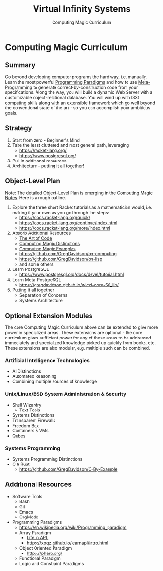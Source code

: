 #+TITLE: Virtual Infinity Systems
#+SUBTITLE: Computing Magic Curriculum
#+OPTIONS: toc:nil 
#+OPTIONS: num:nil

*  Computing Magic Curriculum

** Summary

Go beyond developing computer programs the hard way, i.e. manually. Learn the
most powerful [[https://en.wikipedia.org/wiki/Programming_paradigm][Programming Paradigms]] and how to use [[Https://en.wikipedia.org/wiki/Metaprogramming][Meta-Programming]] to generate
correct-by-construction code from your specifications. Along the way, you will
build a dynamic Web Server with a customizable object-relational database. You
will wind up with l33t computing skills along with an extensible framework which
go well beyond the conventional state of the art - so you can accomplish your
ambitious goals.

** Strategy

1. Start from zero - Beginner's Mind
2. Take the least cluttered and most general path, leveraging
    - https://racket-lang.org/
    - https://www.postgresql.org/
3. Pull in additional resources
4. Architecture - putting it all together!

** Object-Level Plan

Note: The detailed Object-Level Plan is emerging in the [[https://github.com/GregDavidson/computing-magic/blob/main/computing-magic-notes.org][Computing Magic Notes]].
Here is a rough outline.

1. Explore the three short Racket tutorials as a mathematician would, i.e.
  making it your own as you go through the steps:
    - https://docs.racket-lang.org/quick/
    - https://docs.racket-lang.org/continue/index.html
    - https://docs.racket-lang.org/more/index.html
2. Absorb Additional Resources
    - [[https://www.youtube.com/watch?v=6avJHaC3C2U][The Art of Code]]
    - [[https://github.com/GregDavidson/computing-magic/blob/main/cm-distinctions.org][Computing Magic Distinctions]]
    - [[https://github.com/GregDavidson/computing-magic/blob/main/cm-examples.org][Computing Magic Examples]]
    - https://github.com/GregDavidson/on-computing
    - https://github.com/GregDavidson/on-lisp
    - and some others!
3. Learn PostgreSQL
    - https://www.postgresql.org/docs/devel/tutorial.html
4. Learn Meta-PostgreSQL
    - https://gregdavidson.github.io/wicci-core-S0_lib/
5. Putting it all together
    - Separation of Concerns
    - Systems Architecture

** Optional Extension Modules

The core Computing Magic Curriculum above can be extended to give more power in
specialized areas. These extensions are optional - the core curriculum gives
sufficient power for any of these areas to be addressed immediately and
specialized knowledge picked up quickly from books, etc. These extensions are
also modular, e.g. multiple such can be combined.

***  Artificial Intelligence Technologies

- AI Distinctions
- Automated Reasoning
- Combining multiple sources of knowledge

***  Unix/Linux/BSD System Administration & Security

- Shell Wizardry
    - Text Tools
- Systems Distinctions
- Transparent Firewalls
- Freedom Box
- Containers & VMs
- Qubes

***  Systems Programming

- Systems Programming Distinctions
- C & Rust
    - https://github.com/GregDavidson/C-By-Example

** Additional Resources

- Software Tools
    - Bash
    - Git
    - Emacs
    - OrgMode
- Programming Paradigms 
    - https://en.wikipedia.org/wiki/Programming_paradigm
    - Array Paradigm
        - [[https://www.youtube.com/watch?v=a9xAKttWgP4][Life in APL]]
        - https://xpqz.github.io/learnapl/intro.html
    - Object Oriented Paradigm
        - https://pharo.org/
    - Functional Paradigm 
    - Logic and Constraint Paradigms
